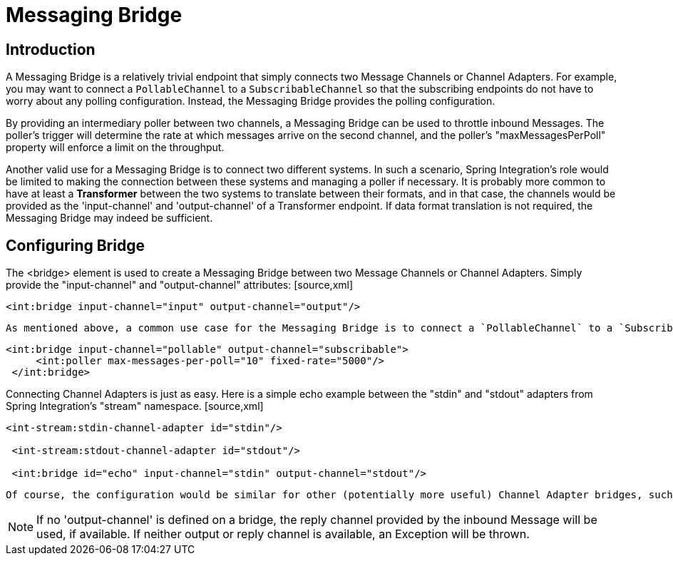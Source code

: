 [[bridge]]
= Messaging Bridge

[[bridge-introduction]]
== Introduction

A Messaging Bridge is a relatively trivial endpoint that simply connects two Message Channels or Channel Adapters. For example, you may want to connect a `PollableChannel` to a `SubscribableChannel` so that the subscribing endpoints do not have to worry about any polling configuration. Instead, the Messaging Bridge provides the polling configuration.

By providing an intermediary poller between two channels, a Messaging Bridge can be used to throttle inbound Messages. The poller's trigger will determine the rate at which messages arrive on the second channel, and the poller's "maxMessagesPerPoll" property will enforce a limit on the throughput.

Another valid use for a Messaging Bridge is to connect two different systems. In such a scenario, Spring Integration's role would be limited to making the connection between these systems and managing a poller if necessary. It is probably more common to have at least a *Transformer* between the two systems to translate between their formats, and in that case, the channels would be provided as the 'input-channel' and 'output-channel' of a Transformer endpoint. If data format translation is not required, the Messaging Bridge may indeed be sufficient.

[[bridge-namespace]]
== Configuring Bridge

The <bridge> element is used to create a Messaging Bridge between two Message Channels or Channel Adapters. Simply provide the "input-channel" and "output-channel" attributes: [source,xml]
----
<int:bridge input-channel="input" output-channel="output"/>
----

 As mentioned above, a common use case for the Messaging Bridge is to connect a `PollableChannel` to a `SubscribableChannel`, and when performing this role, the Messaging Bridge may also serve as a throttler: [source,xml]
----
<int:bridge input-channel="pollable" output-channel="subscribable">
     <int:poller max-messages-per-poll="10" fixed-rate="5000"/>
 </int:bridge>
----

Connecting Channel Adapters is just as easy. Here is a simple echo example between the "stdin" and "stdout" adapters from Spring Integration's "stream" namespace. [source,xml]
----
<int-stream:stdin-channel-adapter id="stdin"/>

 <int-stream:stdout-channel-adapter id="stdout"/>

 <int:bridge id="echo" input-channel="stdin" output-channel="stdout"/>
----

 Of course, the configuration would be similar for other (potentially more useful) Channel Adapter bridges, such as File to JMS, or Mail to File. The various Channel Adapters will be discussed in upcoming chapters.

NOTE: If no 'output-channel' is defined on a bridge, the reply channel provided by the inbound Message will be used, if available. If neither output or reply channel is available, an Exception will be thrown.

